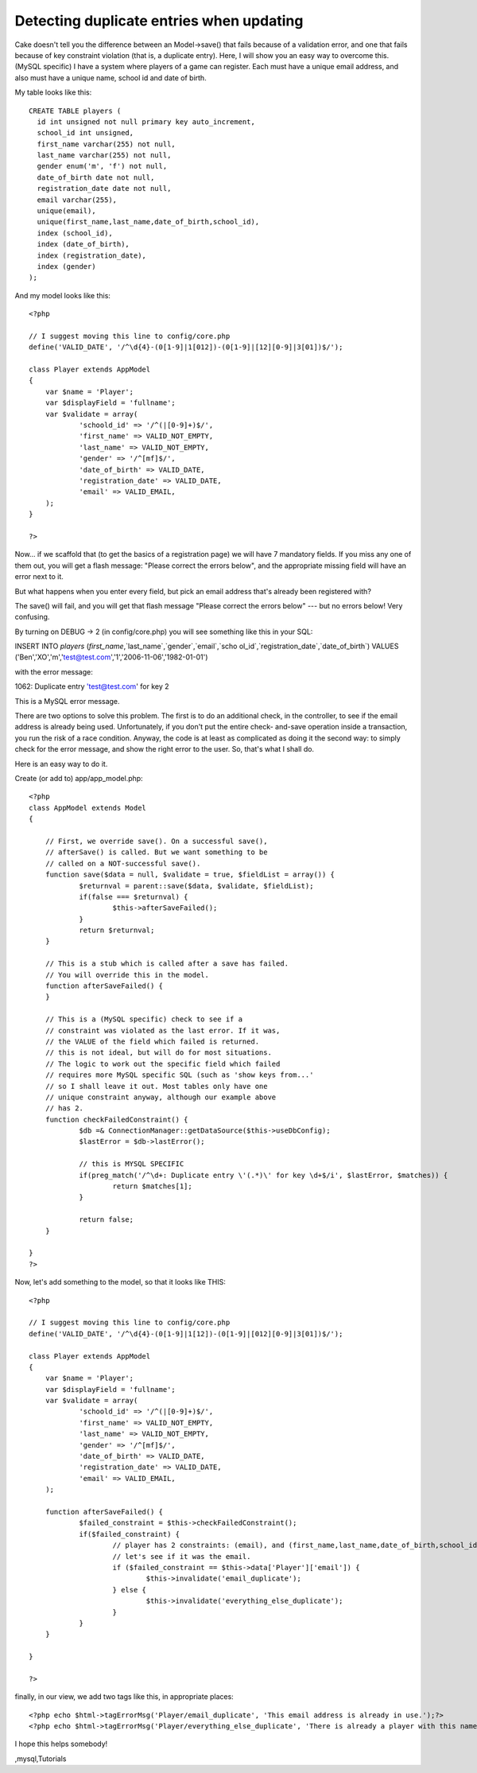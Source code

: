 Detecting duplicate entries when updating
=========================================

Cake doesn't tell you the difference between an Model->save() that
fails because of a validation error, and one that fails because of key
constraint violation (that is, a duplicate entry). Here, I will show
you an easy way to overcome this. (MySQL specific)
I have a system where players of a game can register. Each must have a
unique email address, and also must have a unique name, school id and
date of birth.

My table looks like this:

::

    CREATE TABLE players (
      id int unsigned not null primary key auto_increment,
      school_id int unsigned,
      first_name varchar(255) not null,
      last_name varchar(255) not null,
      gender enum('m', 'f') not null,
      date_of_birth date not null,
      registration_date date not null,
      email varchar(255),
      unique(email),
      unique(first_name,last_name,date_of_birth,school_id),
      index (school_id),
      index (date_of_birth),
      index (registration_date),
      index (gender)
    );

And my model looks like this:

::

    
    <?php
    
    // I suggest moving this line to config/core.php
    define('VALID_DATE', '/^\d{4}-(0[1-9]|1[012])-(0[1-9]|[12][0-9]|3[01])$/'); 
    
    class Player extends AppModel
    {
    	var $name = 'Player';
    	var $displayField = 'fullname';
    	var $validate = array(
    		'schoold_id' => '/^(|[0-9]+)$/',
    		'first_name' => VALID_NOT_EMPTY,
    		'last_name' => VALID_NOT_EMPTY,
    		'gender' => '/^[mf]$/',
    		'date_of_birth' => VALID_DATE,
    		'registration_date' => VALID_DATE,
    		'email' => VALID_EMAIL,
    	);
    }
    
    ?>

Now... if we scaffold that (to get the basics of a registration page)
we will have 7 mandatory fields. If you miss any one of them out, you
will get a flash message: "Please correct the errors below", and the
appropriate missing field will have an error next to it.

But what happens when you enter every field, but pick an email address
that's already been registered with?

The save() will fail, and you will get that flash message "Please
correct the errors below" --- but no errors below! Very confusing.

By turning on DEBUG -> 2 (in config/core.php) you will see something
like this in your SQL:

INSERT INTO `players` (`first_name`,`last_name`,`gender`,`email`,`scho
ol_id`,`registration_date`,`date_of_birth`) VALUES
('Ben','XO','m','test@test.com','1','2006-11-06','1982-01-01')

with the error message:

1062: Duplicate entry 'test@test.com' for key 2

This is a MySQL error message.

There are two options to solve this problem. The first is to do an
additional check, in the controller, to see if the email address is
already being used. Unfortunately, if you don't put the entire check-
and-save operation inside a transaction, you run the risk of a race
condition. Anyway, the code is at least as complicated as doing it the
second way: to simply check for the error message, and show the right
error to the user. So, that's what I shall do.

Here is an easy way to do it.

Create (or add to) app/app_model.php:

::

    <?php
    class AppModel extends Model
    {
    
    	// First, we override save(). On a successful save(), 
    	// afterSave() is called. But we want something to be 
    	// called on a NOT-successful save().
    	function save($data = null, $validate = true, $fieldList = array()) {
    		$returnval = parent::save($data, $validate, $fieldList);
    		if(false === $returnval) {
    			$this->afterSaveFailed();
    		}
    		return $returnval;
    	}
    
    	// This is a stub which is called after a save has failed. 
    	// You will override this in the model.
    	function afterSaveFailed() {
    	}
    
    	// This is a (MySQL specific) check to see if a 
    	// constraint was violated as the last error. If it was,
    	// the VALUE of the field which failed is returned.
    	// this is not ideal, but will do for most situations.
    	// The logic to work out the specific field which failed
    	// requires more MySQL specific SQL (such as 'show keys from...'
    	// so I shall leave it out. Most tables only have one 
    	// unique constraint anyway, although our example above
    	// has 2.
    	function checkFailedConstraint() {
    		$db =& ConnectionManager::getDataSource($this->useDbConfig); 
    		$lastError = $db->lastError();
    
    		// this is MYSQL SPECIFIC
    		if(preg_match('/^\d+: Duplicate entry \'(.*)\' for key \d+$/i', $lastError, $matches)) {
    			return $matches[1];
    		}
    
    		return false;
    	}
    
    }
    ?>

Now, let's add something to the model, so that it looks like THIS:

::

    <?php
    
    // I suggest moving this line to config/core.php
    define('VALID_DATE', '/^\d{4}-(0[1-9]|1[12])-(0[1-9]|[012][0-9]|3[01])$/'); 
    
    class Player extends AppModel
    {
    	var $name = 'Player';
    	var $displayField = 'fullname';
    	var $validate = array(
    		'schoold_id' => '/^(|[0-9]+)$/',
    		'first_name' => VALID_NOT_EMPTY,
    		'last_name' => VALID_NOT_EMPTY,
    		'gender' => '/^[mf]$/',
    		'date_of_birth' => VALID_DATE,
    		'registration_date' => VALID_DATE,
    		'email' => VALID_EMAIL,
    	);
    
    	function afterSaveFailed() {
    		$failed_constraint = $this->checkFailedConstraint();
    		if($failed_constraint) {
    			// player has 2 constraints: (email), and (first_name,last_name,date_of_birth,school_id).
    			// let's see if it was the email.
    			if ($failed_constraint == $this->data['Player']['email']) {
    				$this->invalidate('email_duplicate');
    			} else {
    				$this->invalidate('everything_else_duplicate');
    			}
    		}
    	}
    
    }
    
    ?>

finally, in our view, we add two tags like this, in appropriate
places:

::

    
    <?php echo $html->tagErrorMsg('Player/email_duplicate', 'This email address is already in use.');?>
    <?php echo $html->tagErrorMsg('Player/everything_else_duplicate', 'There is already a player with this name and date of birth at this school.');?>

I hope this helps somebody!



.. author:: ben-xo
.. categories:: articles, tutorials
.. tags:: aftersave,duplicate,constraint,aftersavefailed,key,violation
,mysql,Tutorials

